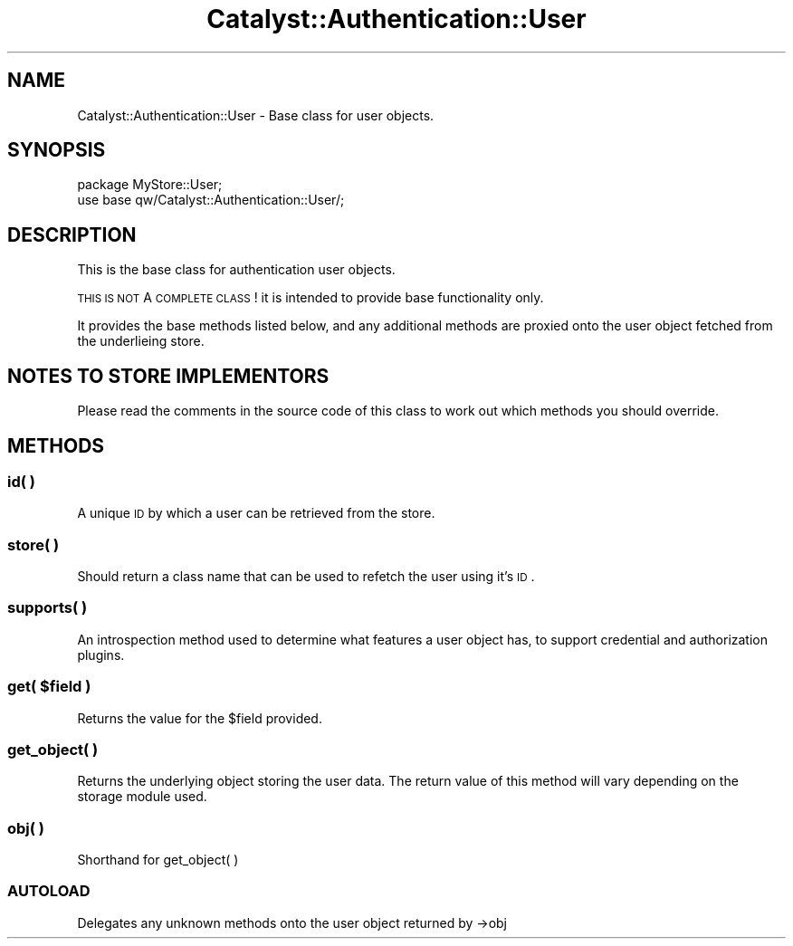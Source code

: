 .\" Automatically generated by Pod::Man 2.25 (Pod::Simple 3.20)
.\"
.\" Standard preamble:
.\" ========================================================================
.de Sp \" Vertical space (when we can't use .PP)
.if t .sp .5v
.if n .sp
..
.de Vb \" Begin verbatim text
.ft CW
.nf
.ne \\$1
..
.de Ve \" End verbatim text
.ft R
.fi
..
.\" Set up some character translations and predefined strings.  \*(-- will
.\" give an unbreakable dash, \*(PI will give pi, \*(L" will give a left
.\" double quote, and \*(R" will give a right double quote.  \*(C+ will
.\" give a nicer C++.  Capital omega is used to do unbreakable dashes and
.\" therefore won't be available.  \*(C` and \*(C' expand to `' in nroff,
.\" nothing in troff, for use with C<>.
.tr \(*W-
.ds C+ C\v'-.1v'\h'-1p'\s-2+\h'-1p'+\s0\v'.1v'\h'-1p'
.ie n \{\
.    ds -- \(*W-
.    ds PI pi
.    if (\n(.H=4u)&(1m=24u) .ds -- \(*W\h'-12u'\(*W\h'-12u'-\" diablo 10 pitch
.    if (\n(.H=4u)&(1m=20u) .ds -- \(*W\h'-12u'\(*W\h'-8u'-\"  diablo 12 pitch
.    ds L" ""
.    ds R" ""
.    ds C` ""
.    ds C' ""
'br\}
.el\{\
.    ds -- \|\(em\|
.    ds PI \(*p
.    ds L" ``
.    ds R" ''
'br\}
.\"
.\" Escape single quotes in literal strings from groff's Unicode transform.
.ie \n(.g .ds Aq \(aq
.el       .ds Aq '
.\"
.\" If the F register is turned on, we'll generate index entries on stderr for
.\" titles (.TH), headers (.SH), subsections (.SS), items (.Ip), and index
.\" entries marked with X<> in POD.  Of course, you'll have to process the
.\" output yourself in some meaningful fashion.
.ie \nF \{\
.    de IX
.    tm Index:\\$1\t\\n%\t"\\$2"
..
.    nr % 0
.    rr F
.\}
.el \{\
.    de IX
..
.\}
.\" ========================================================================
.\"
.IX Title "Catalyst::Authentication::User 3"
.TH Catalyst::Authentication::User 3 "2012-06-30" "perl v5.16.3" "User Contributed Perl Documentation"
.\" For nroff, turn off justification.  Always turn off hyphenation; it makes
.\" way too many mistakes in technical documents.
.if n .ad l
.nh
.SH "NAME"
Catalyst::Authentication::User \- Base class for user objects.
.SH "SYNOPSIS"
.IX Header "SYNOPSIS"
.Vb 2
\&    package MyStore::User;
\&    use base qw/Catalyst::Authentication::User/;
.Ve
.SH "DESCRIPTION"
.IX Header "DESCRIPTION"
This is the base class for authentication user objects.
.PP
\&\s-1THIS\s0 \s-1IS\s0 \s-1NOT\s0 A \s-1COMPLETE\s0 \s-1CLASS\s0! it is intended to provide base functionality only.
.PP
It provides the base methods listed below, and any additional methods
are proxied onto the user object fetched from the underlieing store.
.SH "NOTES TO STORE IMPLEMENTORS"
.IX Header "NOTES TO STORE IMPLEMENTORS"
Please read the comments in the source code of this class to work out
which methods you should override.
.SH "METHODS"
.IX Header "METHODS"
.SS "id( )"
.IX Subsection "id( )"
A unique \s-1ID\s0 by which a user can be retrieved from the store.
.SS "store( )"
.IX Subsection "store( )"
Should return a class name that can be used to refetch the user using it's
\&\s-1ID\s0.
.SS "supports( )"
.IX Subsection "supports( )"
An introspection method used to determine what features a user object has, to support credential and authorization plugins.
.ie n .SS "get( $field )"
.el .SS "get( \f(CW$field\fP )"
.IX Subsection "get( $field )"
Returns the value for the \f(CW$field\fR provided.
.SS "get_object( )"
.IX Subsection "get_object( )"
Returns the underlying object storing the user data.  The return value of this
method will vary depending
on the storage module used.
.SS "obj( )"
.IX Subsection "obj( )"
Shorthand for get_object( )
.SS "\s-1AUTOLOAD\s0"
.IX Subsection "AUTOLOAD"
Delegates any unknown methods onto the user object returned by \->obj

